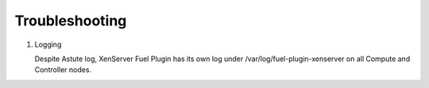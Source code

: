 Troubleshooting
===============

#. Logging

   Despite Astute log, XenServer Fuel Plugin has its own log under /var/log/fuel-plugin-xenserver on all Compute and Controller nodes.
